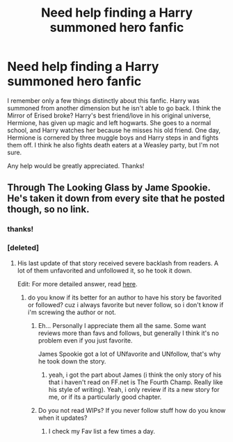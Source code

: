 #+TITLE: Need help finding a Harry summoned hero fanfic

* Need help finding a Harry summoned hero fanfic
:PROPERTIES:
:Author: randomlurker8
:Score: 13
:DateUnix: 1512315424.0
:DateShort: 2017-Dec-03
:FlairText: Fic Search
:END:
I remember only a few things distinctly about this fanfic. Harry was summoned from another dimension but he isn't able to go back. I think the Mirror of Erised broke? Harry's best friend/love in his original universe, Hermione, has given up magic and left hogwarts. She goes to a normal school, and Harry watches her because he misses his old friend. One day, Hermione is cornered by three muggle boys and Harry steps in and fights them off. I think he also fights death eaters at a Weasley party, but I'm not sure.

Any help would be greatly appreciated. Thanks!


** Through The Looking Glass by Jame Spookie. He's taken it down from every site that he posted though, so no link.
:PROPERTIES:
:Author: ShiroVN
:Score: 3
:DateUnix: 1512322295.0
:DateShort: 2017-Dec-03
:END:

*** thanks!
:PROPERTIES:
:Author: randomlurker8
:Score: 1
:DateUnix: 1512328712.0
:DateShort: 2017-Dec-03
:END:


*** [deleted]
:PROPERTIES:
:Score: 1
:DateUnix: 1512331399.0
:DateShort: 2017-Dec-03
:END:

**** His last update of that story received severe backlash from readers. A lot of them unfavorited and unfollowed it, so he took it down.

Edit: For more detailed answer, read [[https://www.reddit.com/r/HPfanfiction/comments/3fd6r3/what_happened_to_through_the_looking_glass_by/][here]].
:PROPERTIES:
:Author: ShiroVN
:Score: 2
:DateUnix: 1512332765.0
:DateShort: 2017-Dec-03
:END:

***** do you know if its better for an author to have his story be favorited or followed? cuz i always favorite but never follow, so i don't know if i'm screwing the author or not.
:PROPERTIES:
:Author: nauze18
:Score: 2
:DateUnix: 1512343959.0
:DateShort: 2017-Dec-04
:END:

****** Eh... Personally I appreciate them all the same. Some want reviews more than favs and follows, but generally I think it's no problem even if you just favorite.

James Spookie got a lot of UNfavorite and UNfollow, that's why he took down the story.
:PROPERTIES:
:Author: ShiroVN
:Score: 1
:DateUnix: 1512346808.0
:DateShort: 2017-Dec-04
:END:

******* yeah, i got the part about James (i think the only story of his that i haven't read on FF.net is The Fourth Champ. Really like his style of writing). Yeah, i only review if its a new story for me, or if its a particularly good chapter.
:PROPERTIES:
:Author: nauze18
:Score: 1
:DateUnix: 1512347757.0
:DateShort: 2017-Dec-04
:END:


****** Do you not read WIPs? If you never follow stuff how do you know when it updates?
:PROPERTIES:
:Author: prism1234
:Score: 1
:DateUnix: 1512380546.0
:DateShort: 2017-Dec-04
:END:

******* I check my Fav list a few times a day.
:PROPERTIES:
:Author: nauze18
:Score: 1
:DateUnix: 1512401648.0
:DateShort: 2017-Dec-04
:END:
